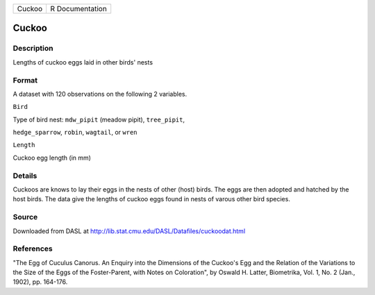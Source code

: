 +----------+-------------------+
| Cuckoo   | R Documentation   |
+----------+-------------------+

Cuckoo
------

Description
~~~~~~~~~~~

Lengths of cuckoo eggs laid in other birds' nests

Format
~~~~~~

A dataset with 120 observations on the following 2 variables.

``Bird``

Type of bird nest: ``mdw_pipit`` (meadow pipit), ``tree_pipit``,

``hedge_sparrow``, ``robin``, ``wagtail``, or ``wren``

``Length``

Cuckoo egg length (in mm)

Details
~~~~~~~

Cuckoos are knows to lay their eggs in the nests of other (host) birds.
The eggs are then adopted and hatched by the host birds. The data give
the lengths of cuckoo eggs found in nests of varous other bird species.

Source
~~~~~~

Downloaded from DASL at
http://lib.stat.cmu.edu/DASL/Datafiles/cuckoodat.html

References
~~~~~~~~~~

"The Egg of Cuculus Canorus. An Enquiry into the Dimensions of the
Cuckoo's Egg and the Relation of the Variations to the Size of the Eggs
of the Foster-Parent, with Notes on Coloration", by Oswald H. Latter,
Biometrika, Vol. 1, No. 2 (Jan., 1902), pp. 164-176.
